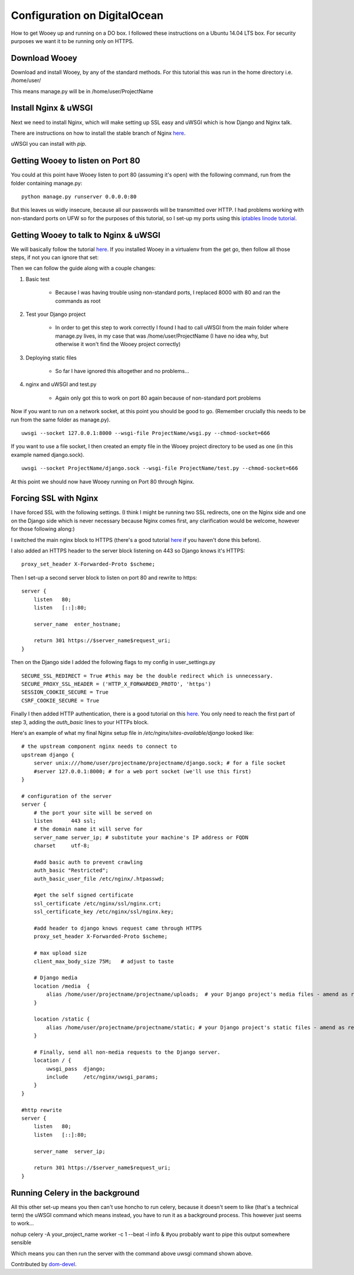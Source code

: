 Configuration on DigitalOcean
==========================

How to get Wooey up and running on a DO box. I followed these instructions on a Ubuntu 14.04 LTS box. For security purposes we want it to be running only on HTTPS.

Download Wooey
---------------

Download and install Wooey, by any of the standard methods. For this tutorial this was run in the home directory i.e. /home/user/

This means manage.py will be in /home/user/ProjectName

Install Nginx & uWSGI
----------------

Next we need to install Nginx, which will make setting up SSL easy and uWSGI which is how Django and Nginx talk.

There are instructions on how to install the stable branch of Nginx `here
<https://www.digitalocean.com/community/tutorials/how-to-install-the-latest-version-of-nginx-on-ubuntu-12-10>`_.

uWSGI you can install with `pip`.


Getting Wooey to listen on Port 80
-------------------

You could at this point have Wooey listen to port 80 (assuming it's open) with the following command, run from the folder containing manage.py:

::

    python manage.py runserver 0.0.0.0:80

But this leaves us widly insecure, because all our passwords will be transmitted over HTTP. I had problems working with non-standard ports on UFW so for the purposes of this tutorial, so I set-up my ports using this `iptables linode tutorial
<https://www.linode.com/docs/security/firewalls/control-network-traffic-with-iptables>`_.


Getting Wooey to talk to Nginx & uWSGI
---------------------

We will basically follow the tutorial `here
<http://uwsgi-docs.readthedocs.io/en/latest/tutorials/Django_and_nginx.html>`_. If you installed Wooey in a virtualenv from the get go, then follow all those steps, if not you can ignore that set:

Then we can follow the guide along with a couple changes:

1. Basic test

    * Because I was having trouble using non-standard ports, I replaced 8000 with 80 and ran the commands as root

2. Test your Django project

    * In order to get this step to work correctly I found I had to call uWSGI from the main folder where manage.py lives, in my case that was /home/user/ProjectName (I have no idea why, but otherwise it won't find the Wooey project correctly)

3. Deploying static files

    * So far I have ignored this altogether and no problems...      

4. nginx and uWSGI and test.py

    * Again only got this to work on port 80 again because of non-standard port problems


Now if you want to run on a network socket, at this point you should be good to go. (Remember crucially this needs to be run from the same folder as manage.py).

::

    uwsgi --socket 127.0.0.1:8000 --wsgi-file ProjectName/wsgi.py --chmod-socket=666

If you want to use a file socket, I then created an empty file in the Wooey project directory to be used as one (in this example named django.sock).

::

    uwsgi --socket ProjectName/django.sock --wsgi-file ProjectName/test.py --chmod-socket=666


At this point we should now have Wooey running on Port 80 through Nginx.

Forcing SSL with Nginx
---------------------

I have forced SSL with the following settings. (I think I might be running two SSL redirects, one on the Nginx side and one on the Django side which is never necessary because Nginx comes first, any clarification would be welcome, however for those following along:)

I switched the main nginx block to HTTPS (there's a good tutorial `here
<https://www.digitalocean.com/community/tutorials/how-to-create-an-ssl-certificate-on-nginx-for-ubuntu-14-04>`_ if you haven't done this before).

I also added an HTTPS header to the server block listening on 443 so Django knows it's HTTPS:

::

    proxy_set_header X-Forwarded-Proto $scheme;

Then I set-up a second server block to listen on port 80 and rewrite to https:

::

    server {
        listen   80;
        listen   [::]:80;

        server_name  enter_hostname;

        return 301 https://$server_name$request_uri;
    }


Then on the Django side I added the following flags to my config in user_settings.py

::

    SECURE_SSL_REDIRECT = True #this may be the double redirect which is unnecessary.
    SECURE_PROXY_SSL_HEADER = ('HTTP_X_FORWARDED_PROTO', 'https')
    SESSION_COOKIE_SECURE = True
    CSRF_COOKIE_SECURE = True

Finally I then added HTTP authentication, there is a good tutorial on this `here
<https://www.digitalocean.com/community/tutorials/how-to-set-up-http-authentication-with-nginx-on-ubuntu-12-10>`_. You only need to reach the first part of step 3, adding the `auth_basic` lines to your HTTPs block.

Here's an example of what my final Nginx setup file in `/etc/nginx/sites-available/django` looked like:

::

    # the upstream component nginx needs to connect to
    upstream django {
        server unix:///home/user/projectname/projectname/django.sock; # for a file socket
        #server 127.0.0.1:8000; # for a web port socket (we'll use this first)
    }

    # configuration of the server
    server {
        # the port your site will be served on
        listen      443 ssl;
        # the domain name it will serve for
        server_name server_ip; # substitute your machine's IP address or FQDN
        charset     utf-8;

        #add basic auth to prevent crawling
        auth_basic "Restricted";
        auth_basic_user_file /etc/nginx/.htpasswd;

        #get the self signed certificate
        ssl_certificate /etc/nginx/ssl/nginx.crt;
        ssl_certificate_key /etc/nginx/ssl/nginx.key;

        #add header to django knows request came through HTTPS
        proxy_set_header X-Forwarded-Proto $scheme;

        # max upload size
        client_max_body_size 75M;   # adjust to taste

        # Django media
        location /media  {
            alias /home/user/projectname/projectname/uploads;  # your Django project's media files - amend as required
        }

        location /static {
            alias /home/user/projectname/projectname/static; # your Django project's static files - amend as required
        }

        # Finally, send all non-media requests to the Django server.
        location / {
            uwsgi_pass  django;
            include     /etc/nginx/uwsgi_params;
        }
    }

    #http rewrite
    server {
        listen   80;
        listen   [::]:80;

        server_name  server_ip;

        return 301 https://$server_name$request_uri;
    }


Running Celery in the background
---------------------

All this other set-up means you then can't use honcho to run celery, because it doesn't seem to like (that's a technical term) the uWSGI command which means instead, you have to run it as a background process. This however just seems to work...

nohup celery -A your_project_name worker -c 1 --beat -l info & #you probably want to pipe this output somewhere sensible

Which means you can then run the server with the command above uwsgi command shown above.

Contributed by `dom-devel
<https://github.com/dom-devel>`_.